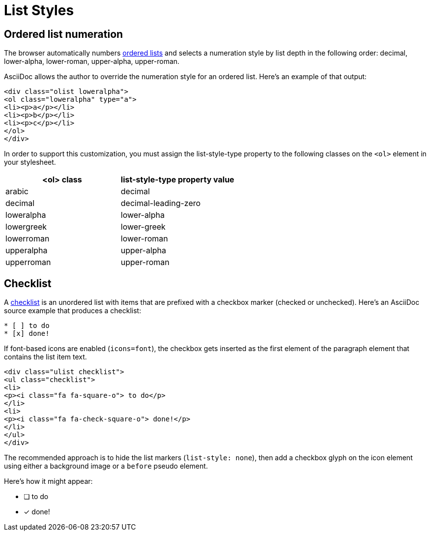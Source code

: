 = List Styles
:navtitle: Lists

== Ordered list numeration

The browser automatically numbers xref:antora:asciidoc:ordered-and-unordered-lists.adoc[ordered lists] and selects a numeration style by list depth in the following order: decimal, lower-alpha, lower-roman, upper-alpha, upper-roman.

AsciiDoc allows the author to override the numeration style for an ordered list.
Here's an example of that output:

[source,html]
----
<div class="olist loweralpha">
<ol class="loweralpha" type="a">
<li><p>a</p></li>
<li><p>b</p></li>
<li><p>c</p></li>
</ol>
</div>
----

In order to support this customization, you must assign the list-style-type property to the following classes on the `<ol>` element in your stylesheet.

|===
|<ol> class |list-style-type property value

|arabic
|decimal

|decimal
|decimal-leading-zero

|loweralpha
|lower-alpha

|lowergreek
|lower-greek

|lowerroman
|lower-roman

|upperalpha
|upper-alpha

|upperroman
|upper-roman
|===

== Checklist

A xref:antora:asciidoc:checklists.adoc[checklist] is an unordered list with items that are prefixed with a checkbox marker (checked or unchecked).
Here's an AsciiDoc source example that produces a checklist:

[source,asciidoc]
----
* [ ] to do
* [x] done!
----

If font-based icons are enabled (`icons=font`), the checkbox gets inserted as the first element of the paragraph element that contains the list item text.

[source,html]
----
<div class="ulist checklist">
<ul class="checklist">
<li>
<p><i class="fa fa-square-o"> to do</p>
</li>
<li>
<p><i class="fa fa-check-square-o"> done!</p>
</li>
</ul>
</div>
----

The recommended approach is to hide the list markers (`list-style: none`), then add a checkbox glyph on the icon element using either a background image or a `before` pseudo element.

Here's how it might appear:

* [ ] to do
* [*] done!

